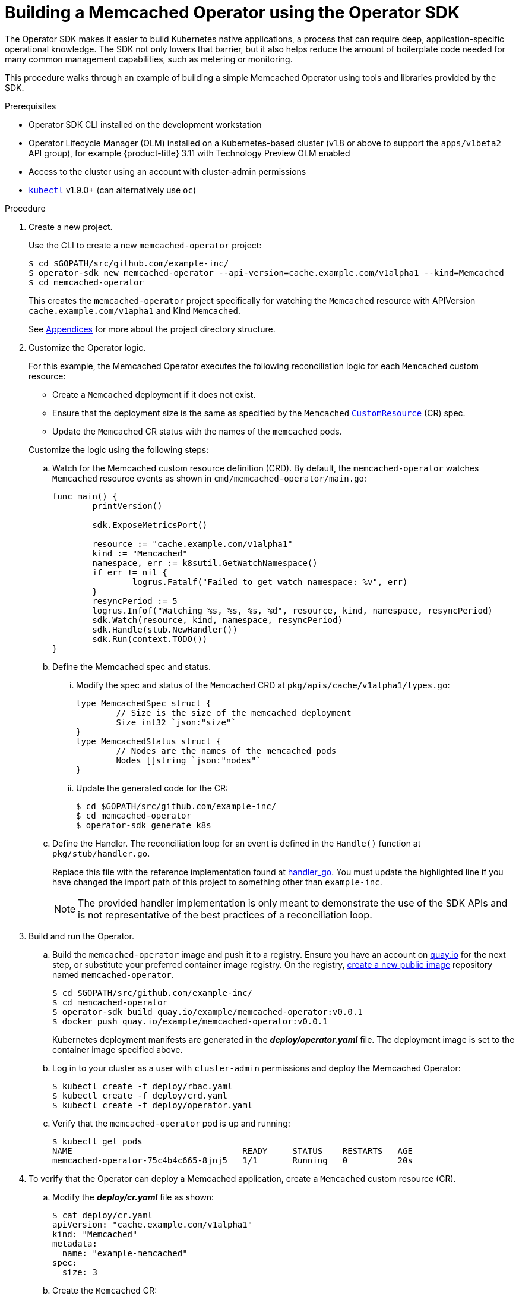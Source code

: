 // Module included in the following assemblies:
//
// * operators/osdk-getting-started.adoc

[id='building-memcached-oeprator-using-osdk_{context}']
= Building a Memcached Operator using the Operator SDK

The Operator SDK makes it easier to build Kubernetes native applications, a
process that can require deep, application-specific operational knowledge. The
SDK not only lowers that barrier, but it also helps reduce the amount of
boilerplate code needed for many common management capabilities, such as
metering or monitoring.

This procedure walks through an example of building a simple Memcached Operator
using tools and libraries provided by the SDK.

.Prerequisites

- Operator SDK CLI installed on the development workstation
- Operator Lifecycle Manager (OLM) installed on a Kubernetes-based cluster (v1.8
or above to support the `apps/v1beta2` API group), for example {product-title}
3.11 with Technology Preview OLM enabled
- Access to the cluster using an account with cluster-admin permissions
- link:https://kubernetes.io/docs/tasks/tools/install-kubectl/[`kubectl`] v1.9.0+
(can alternatively use `oc`)


.Procedure

. Create a new project.
+
Use the CLI to create a new `memcached-operator` project:
+
----
$ cd $GOPATH/src/github.com/example-inc/
$ operator-sdk new memcached-operator --api-version=cache.example.com/v1alpha1 --kind=Memcached
$ cd memcached-operator
----
+
This creates the `memcached-operator` project specifically for watching the
`Memcached` resource with APIVersion `cache.example.com/v1apha1` and Kind
`Memcached`.
+
See xref:operator-project-scaffolding-layout_osdk-getting-started[Appendices]
for more about the project directory structure.

. Customize the Operator logic.
+
For this example, the Memcached Operator executes the following reconciliation
logic for each `Memcached` custom resource:
+
--
* Create a `Memcached` deployment if it does not exist.
* Ensure that the deployment size is the same as specified by the `Memcached`
link:https://kubernetes.io/docs/concepts/api-extension/custom-resources/[`CustomResource`]
(CR) spec.
* Update the `Memcached` CR status with the names of the `memcached` pods.
--
+
Customize the logic using the following steps:

.. Watch for the Memcached custom resource definition (CRD). By default, the `memcached-operator` watches `Memcached` resource events as shown in `cmd/memcached-operator/main.go`:
+
----
func main() {
	printVersion()

	sdk.ExposeMetricsPort()

	resource := "cache.example.com/v1alpha1"
	kind := "Memcached"
	namespace, err := k8sutil.GetWatchNamespace()
	if err != nil {
		logrus.Fatalf("Failed to get watch namespace: %v", err)
	}
	resyncPeriod := 5
	logrus.Infof("Watching %s, %s, %s, %d", resource, kind, namespace, resyncPeriod)
	sdk.Watch(resource, kind, namespace, resyncPeriod)
	sdk.Handle(stub.NewHandler())
	sdk.Run(context.TODO())
}
----

.. Define the Memcached spec and status.

... Modify the spec and status of the `Memcached` CRD at
`pkg/apis/cache/v1alpha1/types.go`:
+
----
type MemcachedSpec struct {
	// Size is the size of the memcached deployment
	Size int32 `json:"size"`
}
type MemcachedStatus struct {
	// Nodes are the names of the memcached pods
	Nodes []string `json:"nodes"`
}
----

... Update the generated code for the CR:
+
----
$ cd $GOPATH/src/github.com/example-inc/
$ cd memcached-operator
$ operator-sdk generate k8s
----

.. Define the Handler. The reconciliation loop for an event is defined in the `Handle()` function at `pkg/stub/handler.go`.
+
Replace this file with the reference implementation found at
link:https://github.com/operator-framework/getting-started/blob/master/handler.go.tmpl#L7[handler_go].
You must update the highlighted line if you have changed the import path of this
project to something other than `example-inc`.
+
[NOTE]
====
The provided handler implementation is only meant to demonstrate the use of the
SDK APIs and is not representative of the best practices of a reconciliation
loop.
====

. Build and run the Operator.

.. Build the `memcached-operator` image and push it to a registry. Ensure you have
an account on link:https://quay.io[quay.io] for the next step, or substitute
your preferred container image registry. On the registry,
link:https://quay.io/new/[create a new public image] repository named
`memcached-operator`.
+
----
$ cd $GOPATH/src/github.com/example-inc/
$ cd memcached-operator
$ operator-sdk build quay.io/example/memcached-operator:v0.0.1
$ docker push quay.io/example/memcached-operator:v0.0.1
----
+
Kubernetes deployment manifests are generated in the *_deploy/operator.yaml_*
file. The deployment image is set to the container image specified above.

.. Log in to your cluster as a user with `cluster-admin` permissions and deploy the
Memcached Operator:
+
----
$ kubectl create -f deploy/rbac.yaml
$ kubectl create -f deploy/crd.yaml
$ kubectl create -f deploy/operator.yaml
----

.. Verify that the `memcached-operator` pod is up and running:
+
----
$ kubectl get pods
NAME                                  READY     STATUS    RESTARTS   AGE
memcached-operator-75c4b4c665-8jnj5   1/1       Running   0          20s
----

. To verify that the Operator can deploy a Memcached application,
create a `Memcached` custom resource (CR).

.. Modify the *_deploy/cr.yaml_* file as shown:
+
----
$ cat deploy/cr.yaml
apiVersion: "cache.example.com/v1alpha1"
kind: "Memcached"
metadata:
  name: "example-memcached"
spec:
  size: 3
----

.. Create the `Memcached` CR:
+
----
$ kubectl apply -f deploy/cr.yaml
----

.. Verify that the Memcached Operator creates the deployment for the CR:
+
----
$ kubectl get deployment

NAME                     DESIRED   CURRENT   UP-TO-DATE   AVAILABLE   AGE
memcached-operator       1         1         1            1           2m
example-memcached        3         3         3            3           1m
----

.. Check the pods and CR status to confirm the status is updated with the
`memcached` pod names:
+
----
$ kubectl get pods

NAME                                  READY     STATUS    RESTARTS   AGE
example-memcached-6fd7c98d8-7dqdr     1/1       Running   0          1m
example-memcached-6fd7c98d8-g5k7v     1/1       Running   0          1m
example-memcached-6fd7c98d8-m7vn7     1/1       Running   0          1m
memcached-operator-7cc7cfdf86-vvjqk   1/1       Running   0          2m
----
+
----
$ kubectl get memcached/example-memcached -o yaml

apiVersion: cache.example.com/v1alpha1
kind: Memcached
metadata:
  clusterName: ""
  creationTimestamp: 2018-03-31T22:51:08Z
  generation: 0
  name: example-memcached
  namespace: default
  resourceVersion: "245453"
  selfLink: /apis/cache.example.com/v1alpha1/namespaces/default/memcacheds/example-memcached
  uid: 0026cc97-3536-11e8-bd83-0800274106a1
spec:
  size: 3
status:
  nodes:
  - example-memcached-6fd7c98d8-7dqdr
  - example-memcached-6fd7c98d8-g5k7v
  - example-memcached-6fd7c98d8-m7vn7
----

. To verify that the Operator can manage a deployed Memcached application, update
the size of the deployment.

.. Change the `spec.size` field in the `memcached` CR from 3 to 4:
+
----
$ cat deploy/cr.yaml
apiVersion: "cache.example.com/v1alpha1"
kind: "Memcached"
metadata:
  name: "example-memcached"
spec:
  size: 4
----

.. Apply the change:
+
----
$ kubectl apply -f deploy/cr.yaml
----

.. Confirm that the Memcache Operator changes the deployment size:
+
----
$ kubectl get deployment

NAME                 DESIRED   CURRENT   UP-TO-DATE   AVAILABLE   AGE
example-memcached    4         4         4            4           5m
----

. Finally, clean everything up:
+
----
$ kubectl delete -f deploy/operator.yaml
$ kubectl delete -f deploy/rbac.yaml
$ kubectl delete -f deploy/cr.yaml
$ kubectl delete -f deploy/crd.yaml
----
